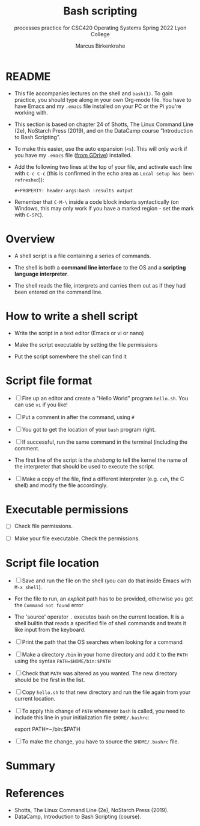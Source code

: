 #+TITLE:Bash scripting
#+AUTHOR:Marcus Birkenkrahe
#+SUBTITLE:processes practice for CSC420 Operating Systems Spring 2022 Lyon College
#+STARTUP:overview hideblocks
#+OPTIONS: toc:nil num:nil ^:nil
#+PROPERTY: header-args:bash :results output
#+PROPERTY: header-args:bash :exports both
* README

  * This file accompanies lectures on the shell and ~bash(1)~. To gain
    practice, you should type along in your own Org-mode file. You
    have to have Emacs and my ~.emacs~ file installed on your PC or
    the Pi you're working with.

  * This section is based on chapter 24 of Shotts, The Linux Command
    Line (2e), NoStarch Press (2019), and on the DataCamp course
    "Introduction to Bash Scripting".

  * To make this easier, use the auto expansion (~<s~). This will only
    work if you have my ~.emacs~ file ([[https://tinyurl.com/lyonemacs][from GDrive]]) installed.

  * Add the following two lines at the top of your file, and activate
    each line with ~C-c C-c~ (this is confirmed in the echo area as
    ~Local setup has been refreshed~)):
    #+begin_example
    #+PROPERTY: header-args:bash :results output
    #+end_example

  * Remember that ~C-M-\~ inside a code block indents syntactically
    (on Windows, this may only work if you have a marked region - set
    the mark with ~C-SPC~).


* Overview

  * A shell script is a file containing a series of commands.

  * The shell is both a *command line interface* to the OS and a
    *scripting language interpreter*.

  * The shell reads the file, interprets and carries them out as if
    they had been entered on the command line.

* How to write a shell script

  * Write the script in a text editor (Emacs or vi or nano)

  * Make the script executable by setting the file permissions

  * Put the script somewhere the shell can find it

* Script file format

  * [ ] Fire up an editor and create a "Hello World" program
    ~hello.sh~. You can use ~vi~ if you like!

  * [ ] Put a comment in after the command, using ~#~

  * [ ] You got to get the location of your ~bash~ program right.

  * [ ] If successful, run the same command in the terminal (including
    the comment.

  * The first line of the script is the /shebang/ to tell the kernel the
    name of the interpreter that should be used to execute the script.

  * [ ] Make a copy of the file, find a different interpreter
    (e.g. ~csh~, the C shell) and modify the file accordingly. 

* Executable permissions

  * [ ] Check file permissions.

  * [ ] Make your file executable. Check the permissions.

* Script file location

  * [ ] Save and run the file on the shell (you can do that inside
    Emacs with ~M-x shell~).

  * For the file to run, an /explicit/ path has to be provided,
    otherwise you get the ~Command not found~ error

  * The 'source' operator ~.~ executes bash on the current location. It
    is a shell builtin that reads a specified file of shell commands
    and treats it like input from the keyboard.

  * [ ] Print the path that the OS searches when looking for a command

  * [ ] Make a directory ~/bin~ in your home directory and add it to the
    ~PATH~ using the syntax ~PATH=$HOME/bin:$PATH~

  * [ ] Check that ~PATH~ was altered as you wanted. The new directory
    should be the first in the list.

  * [ ] Copy ~hello.sh~ to that new directory and run the file again
    from your current location.

  * [ ] To apply this change of ~PATH~ whenever ~bash~ is called, you need
    to include this line in your initialization file ~$HOME/.bashrc~:

    #+begin_example bash
      export PATH=~/bin:$PATH
    #+end_example

  * [ ] To make the change, you have to source the ~$HOME/.bashrc~ file.

* Summary

* References
  
  * Shotts, The Linux Command Line (2e), NoStarch Press (2019).
  * DataCamp, Introduction to Bash Scripting (course).


